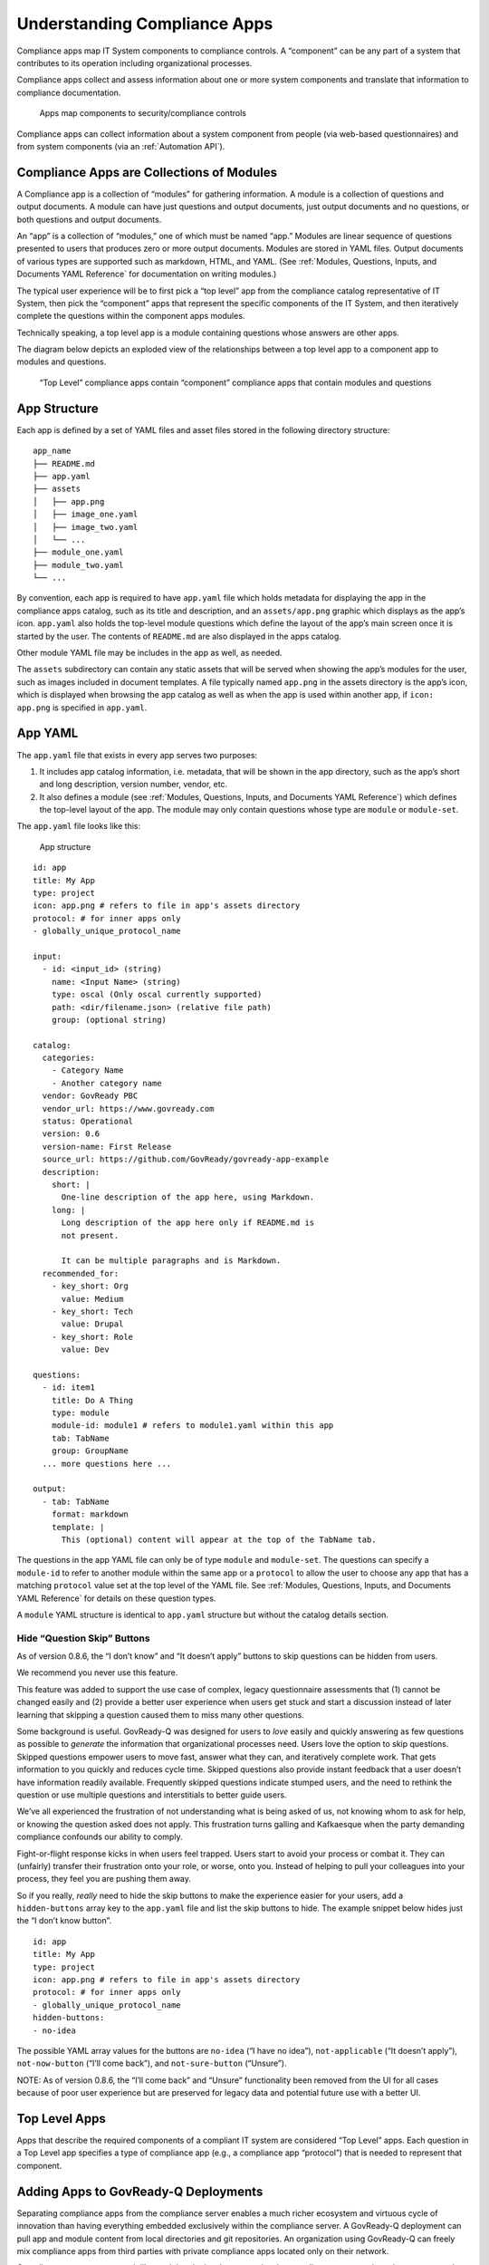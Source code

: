 .. Copyright (C) 2020 GovReady PBC

.. _Understanding Compliance Apps:

Understanding Compliance Apps
=============================

Compliance apps map IT System components to compliance controls. A
“component” can be any part of a system that contributes to its
operation including organizational processes.

Compliance apps collect and assess information about one or more system
components and translate that information to compliance documentation.

.. figure:: /assets/app_diagram.png
   :alt: Apps map components to security/compliance controls

   Apps map components to security/compliance controls

Compliance apps can collect information about a system component from
people (via web-based questionnaires) and from system components (via an
:ref:`Automation API`).

Compliance Apps are Collections of Modules
------------------------------------------

A Compliance app is a collection of “modules” for gathering information.
A module is a collection of questions and output documents. A module can
have just questions and output documents, just output documents and no
questions, or both questions and output documents.

An “app” is a collection of “modules,” one of which must be named “app.”
Modules are linear sequence of questions presented to users that
produces zero or more output documents. Modules are stored in YAML
files. Output documents of various types are supported such as markdown,
HTML, and YAML. (See :ref:`Modules, Questions, Inputs, and Documents YAML Reference`
for documentation on writing modules.)

The typical user experience will be to first pick a “top level” app from
the compliance catalog representative of IT System, then pick the
“component” apps that represent the specific components of the IT
System, and then iteratively complete the questions within the component
apps modules.

Technically speaking, a top level app is a module containing questions
whose answers are other apps.

The diagram below depicts an exploded view of the relationships between
a top level app to a component app to modules and questions.

.. figure:: /assets/app_exploded.png
   :alt: “Top Level” compliance apps contain “component” compliance apps
      that contain modules and questions

   “Top Level” compliance apps contain “component” compliance apps that
   contain modules and questions

App Structure
-------------

Each app is defined by a set of YAML files and asset files stored in the
following directory structure:

::

   app_name
   ├── README.md
   ├── app.yaml
   ├── assets
   │   ├── app.png
   │   ├── image_one.yaml
   │   ├── image_two.yaml
   │   └── ...
   ├── module_one.yaml
   ├── module_two.yaml
   └── ...

By convention, each app is required to have ``app.yaml`` file which
holds metadata for displaying the app in the compliance apps catalog,
such as its title and description, and an ``assets/app.png`` graphic
which displays as the app’s icon. ``app.yaml`` also holds the top-level
module questions which define the layout of the app’s main screen once
it is started by the user. The contents of ``README.md`` are also
displayed in the apps catalog.

Other module YAML file may be includes in the app as well, as needed.

The ``assets`` subdirectory can contain any static assets that will be
served when showing the app’s modules for the user, such as images
included in document templates. A file typically named ``app.png`` in
the assets directory is the app’s icon, which is displayed when browsing
the app catalog as well as when the app is used within another app, if
``icon: app.png`` is specified in ``app.yaml``.

App YAML
--------

The ``app.yaml`` file that exists in every app serves two purposes:

1. It includes app catalog information, i.e. metadata, that will be
   shown in the app directory, such as the app’s short and long
   description, version number, vendor, etc.
2. It also defines a module (see :ref:`Modules, Questions, Inputs, and Documents YAML Reference`)
   which defines the top-level layout of
   the app. The module may only contain questions whose type are
   ``module`` or ``module-set``.

The ``app.yaml`` file looks like this:

.. figure:: /assets/app_structure_sm.png
   :alt: App structure

   App structure

::

   id: app
   title: My App
   type: project
   icon: app.png # refers to file in app's assets directory
   protocol: # for inner apps only
   - globally_unique_protocol_name

   input:
     - id: <input_id> (string)
       name: <Input Name> (string)
       type: oscal (Only oscal currently supported)
       path: <dir/filename.json> (relative file path)
       group: (optional string)

   catalog:
     categories:
       - Category Name
       - Another category name
     vendor: GovReady PBC
     vendor_url: https://www.govready.com
     status: Operational
     version: 0.6
     version-name: First Release
     source_url: https://github.com/GovReady/govready-app-example
     description:
       short: |
         One-line description of the app here, using Markdown.
       long: |
         Long description of the app here only if README.md is
         not present.

         It can be multiple paragraphs and is Markdown.
     recommended_for:
       - key_short: Org
         value: Medium
       - key_short: Tech
         value: Drupal
       - key_short: Role
         value: Dev

   questions:
     - id: item1
       title: Do A Thing
       type: module
       module-id: module1 # refers to module1.yaml within this app
       tab: TabName
       group: GroupName
     ... more questions here ...

   output:
     - tab: TabName
       format: markdown
       template: |
         This (optional) content will appear at the top of the TabName tab.

The questions in the app YAML file can only be of type ``module`` and
``module-set``. The questions can specify a ``module-id`` to refer to
another module within the same app or a ``protocol`` to allow the user
to choose any app that has a matching ``protocol`` value set at the top
level of the YAML file. See :ref:`Modules, Questions, Inputs, and Documents YAML Reference` for details on these question types.

A ``module`` YAML structure is identical to ``app.yaml`` structure but
without the catalog details section.

Hide “Question Skip” Buttons
~~~~~~~~~~~~~~~~~~~~~~~~~~~~

As of version 0.8.6, the “I don’t know” and “It doesn’t apply” buttons
to skip questions can be hidden from users.

We recommend you never use this feature.

This feature was added to support the use case of complex, legacy
questionnaire assessments that (1) cannot be changed easily and (2)
provide a better user experience when users get stuck and start a
discussion instead of later learning that skipping a question caused
them to miss many other questions.

Some background is useful. GovReady-Q was designed for users to *love*
easily and quickly answering as few questions as possible to *generate*
the information that organizational processes need. Users love the
option to skip questions. Skipped questions empower users to move fast,
answer what they can, and iteratively complete work. That gets
information to you quickly and reduces cycle time. Skipped questions
also provide instant feedback that a user doesn’t have information
readily available. Frequently skipped questions indicate stumped users,
and the need to rethink the question or use multiple questions and
interstitials to better guide users.

We’ve all experienced the frustration of not understanding what is being
asked of us, not knowing whom to ask for help, or knowing the question
asked does not apply. This frustration turns galling and Kafkaesque when
the party demanding compliance confounds our ability to comply.

Fight-or-flight response kicks in when users feel trapped. Users start
to avoid your process or combat it. They can (unfairly) transfer their
frustration onto your role, or worse, onto you. Instead of helping to
pull your colleagues into your process, they feel you are pushing them
away.

So if you really, *really* need to hide the skip buttons to make the
experience easier for your users, add a ``hidden-buttons`` array key to
the ``app.yaml`` file and list the skip buttons to hide. The example
snippet below hides just the “I don’t know button”.

::

   id: app
   title: My App
   type: project
   icon: app.png # refers to file in app's assets directory
   protocol: # for inner apps only
   - globally_unique_protocol_name
   hidden-buttons:
   - no-idea

The possible YAML array values for the buttons are ``no-idea`` (“I have
no idea”), ``not-applicable`` (“It doesn’t apply”), ``not-now-button``
(“I’ll come back”), and ``not-sure-button`` (“Unsure”).

NOTE: As of version 0.8.6, the “I’ll come back” and “Unsure”
functionality been removed from the UI for all cases because of poor
user experience but are preserved for legacy data and potential future
use with a better UI.

Top Level Apps
--------------

Apps that describe the required components of a compliant IT system are
considered “Top Level” apps. Each question in a Top Level app specifies
a type of compliance app (e.g., a compliance app “protocol”) that is
needed to represent that component.

Adding Apps to GovReady-Q Deployments
-------------------------------------

Separating compliance apps from the compliance server enables a much
richer ecosystem and virtuous cycle of innovation than having everything
embedded exclusively within the compliance server. A GovReady-Q
deployment can pull app and module content from local directories and
git repositories. An organization using GovReady-Q can freely mix
compliance apps from third parties with private compliance apps located
only on their network.

Compliance apps are very much like modular plugins that customize the
compliance server to the unique system and components of the
organization.

This leaves the need to specify which compliance apps are available to a
compliance server deployment. This specification of available apps is
known as an “app source” and is done with a JSON “spec” file entered in
the ``AppSource`` model via the Django admin interface.

The process is currently a bit clumsy with terminology that reflects the
software’s evolution toward the app concept. Nevertheless, the approach
provides flexibility of sourcing apps from local file systems and public
and private git repositories. And each source specifies a virtual
filesystem from which one or more top level apps and compliance apps can
be found located.

The screenshot below of the ``AppSource`` module in the Django admin
interfaces shows the JSON “spec” file.

.. figure:: /assets/appsources.png
   :alt: Screenshot of AppSource from GovReady-Q Django admin interface

   Screenshot of AppSource from GovReady-Q Django admin interface

The ``AppSource`` module also contains fields to indicate to which
subdomains of the deployment the source’s apps are available.

App Source virtual filesystem layout
~~~~~~~~~~~~~~~~~~~~~~~~~~~~~~~~~~~~

Whether the source is a local directory or a git repository, the source
must have a directory layout in which each app is stored in its own
directory. (The directory name becomes an internal name for the app.)
For instance:

::

   app1/app.yaml
   app1/...other_app1_files
   app2/app.yaml
   app2/...other_app2_files
   ...

Updating modules
~~~~~~~~~~~~~~~~

After making changes to modules or AppSources for system modules (like
account settings), run ``python3 manage.py load_modules`` to pull the
modules from the sources into the database. This only updates system
modules.

Other modules that have already been started as apps will not be
updated. Each time you make a change to an app, you can reload changes
using the app authoring tool in GovReady-Q.
